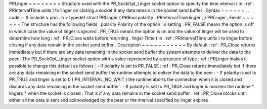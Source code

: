 PRLinger
=
=
=
=
=
=
=
=
Structure
used
with
the
PR_SockOpt_Linger
socket
option
to
specify
the
time
interval
(
in
:
ref
:
PRIntervalTime
units
)
to
linger
on
closing
a
socket
if
any
data
remain
in
the
socket
send
buffer
.
Syntax
~
~
~
~
~
~
.
.
code
:
:
#
include
<
prio
.
h
>
typedef
struct
PRLinger
{
PRBool
polarity
;
PRIntervalTime
linger
;
}
PRLinger
;
Fields
~
~
~
~
~
~
The
structure
has
the
following
fields
:
polarity
Polarity
of
the
option
'
s
setting
:
PR_FALSE
means
the
option
is
off
in
which
case
the
value
of
linger
is
ignored
.
PR_TRUE
means
the
option
is
on
and
the
value
of
linger
will
be
used
to
determine
how
long
:
ref
:
PR_Close
waits
before
returning
.
linger
Time
(
in
:
ref
:
PRIntervalTime
units
)
to
linger
before
closing
if
any
data
remain
in
the
socket
send
buffer
.
Description
~
~
~
~
~
~
~
~
~
~
~
By
default
:
ref
:
PR_Close
returns
immediately
but
if
there
are
any
data
remaining
in
the
socket
send
buffer
the
system
attempts
to
deliver
the
data
to
the
peer
.
The
PR_SockOpt_Linger
socket
option
with
a
value
represented
by
a
structure
of
type
:
ref
:
PRLinger
makes
it
possible
to
change
this
default
as
follows
:
-
If
polarity
is
set
to
PR_FALSE
:
ref
:
PR_Close
returns
immediately
but
if
there
are
any
data
remaining
in
the
socket
send
buffer
the
runtime
attempts
to
deliver
the
data
to
the
peer
.
-
If
polarity
is
set
to
PR_TRUE
and
linger
is
set
to
0
(
PR_INTERVAL_NO_WAIT
)
the
runtime
aborts
the
connection
when
it
is
closed
and
discards
any
data
remaining
in
the
socket
send
buffer
.
-
If
polarity
is
set
to
PR_TRUE
and
linger
is
nonzero
the
runtime
*
lingers
*
when
the
socket
is
closed
.
That
is
if
any
data
remains
in
the
socket
send
buffer
:
ref
:
PR_Close
blocks
until
either
all
the
data
is
sent
and
acknowledged
by
the
peer
or
the
interval
specified
by
linger
expires
.
